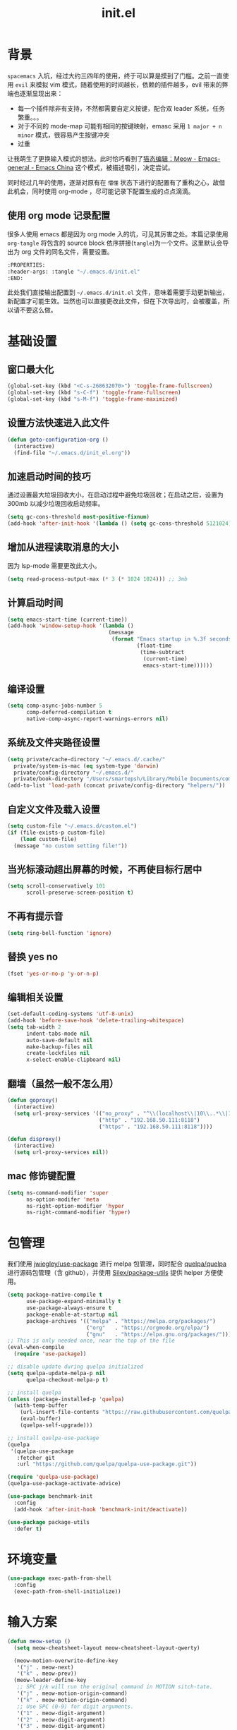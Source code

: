 :PROPERTIES:
:ID:       52F81E86-D8C4-4A74-B8C4-EE0A32CA7100
:header-args: :tangle "~/.emacs.d/init.el"
:END:
#+title: init.el

* 背景
  =spacemacs= 入坑，经过大约三四年的使用，终于可以算是摸到了门槛。之前一直使用 =evil= 来模拟 vim 模式，随着使用的时间越长，依赖的插件越多，evil 带来的弊端也逐渐显现出来：
  - 每一个插件除非有支持，不然都需要自定义按键，配合双 leader 系统，任务繁重。。。
  - 对于不同的 mode-map 可能有相同的按键映射，emasc 采用 =1 major + n minor= 模式，很容易产生按键冲突
  - 过重

  让我萌生了更换输入模式的想法。此时恰巧看到了[[https://emacs-china.org/t/meow/15679][猫态编辑：Meow - Emacs-general - Emacs China]] 这个模式，被描述吸引，决定尝试。

  同时经过几年的使用，逐渐对原有在 =懵懂= 状态下进行的配置有了重构之心，故借此机会，同时使用 org-mode ，尽可能记录下配置生成的点点滴滴。

** 使用 org mode 记录配置
   很多人使用 emacs 都是因为 org mode 入的坑，可见其厉害之处。本篇记录使用 =org-tangle= 将包含的 source block 依序拼接(=tangle=)为一个文件。这里默认会导出为 org 文件的同名文件，需要设置。

   #+begin_src emacs-lisp :tangle no
     :PROPERTIES:
     :header-args: :tangle "~/.emacs.d/init.el"
     :END:
   #+end_src

   此处我们直接输出配置到 =~/.emacs.d/init.el= 文件，意味着需要手动更新输出，新配置才可能生效。当然也可以直接更改此文件，但在下次导出时，会被覆盖，所以请不要这么做。

* 基础设置

** 窗口最大化
   #+begin_src emacs-lisp
     (global-set-key (kbd "<C-s-268632070>") 'toggle-frame-fullscreen)
     (global-set-key (kbd "s-C-f") 'toggle-frame-fullscreen)
     (global-set-key (kbd "s-M-f") 'toggle-frame-maximized)
   #+end_src

** 设置方法快速进入此文件
   #+begin_src emacs-lisp
     (defun goto-configuration-org ()
       (interactive)
       (find-file "~/.emacs.d/init_el.org"))
   #+end_src
** 加速启动时间的技巧
   通过设置最大垃圾回收大小，在启动过程中避免垃圾回收；在启动之后，设置为 300mb 以减少垃圾回收启动频率。
   #+begin_src emacs-lisp
     (setq gc-cons-threshold most-positive-fixnum)
     (add-hook 'after-init-hook '(lambda () (setq gc-cons-threshold 5121024)))
   #+end_src
** 增加从进程读取消息的大小
   因为 lsp-mode 需要更改此大小。
   #+begin_src emacs-lisp
     (setq read-process-output-max (* 3 (* 1024 1024))) ;; 3mb
   #+end_src
** 计算启动时间
 #+begin_src emacs-lisp
   (setq emacs-start-time (current-time))
   (add-hook 'window-setup-hook '(lambda ()
                                   (message
                                    (format "Emacs startup in %.3f seconds"
                                            (float-time
                                             (time-subtract
                                              (current-time)
                                              emacs-start-time))))))
 #+end_src
** 编译设置
 #+begin_src emacs-lisp
   (setq comp-async-jobs-number 5
         comp-deferred-compilation t
         native-comp-async-report-warnings-errors nil)
 #+end_src
** 系统及文件夹路径设置
 #+begin_src emacs-lisp
   (setq private/cache-directory "~/.emacs.d/.cache/"
	 private/system-is-mac (eq system-type 'darwin)
	 private/config-directory "~/.emacs.d/"
	 private/book-directory "/Users/smartepsh/Library/Mobile Documents/com~apple~CloudDocs/Books/")
   (add-to-list 'load-path (concat private/config-directory "helpers/"))
 #+end_src
** 自定义文件及载入设置
 #+begin_src emacs-lisp
   (setq custom-file "~/.emacs.d/custom.el")
   (if (file-exists-p custom-file)
       (load custom-file)
     (message "no custom setting file!"))
 #+end_src
** 当光标滚动超出屏幕的时候，不再使目标行居中
  #+begin_src emacs-lisp
    (setq scroll-conservatively 101
          scroll-preserve-screen-position t)
  #+end_src
** 不再有提示音
  #+begin_src emacs-lisp
    (setq ring-bell-function 'ignore)
  #+end_src
** 替换 yes no
   #+begin_src emacs-lisp
     (fset 'yes-or-no-p 'y-or-n-p)
   #+end_src
** 编辑相关设置
   #+begin_src emacs-lisp
     (set-default-coding-systems 'utf-8-unix)
     (add-hook 'before-save-hook 'delete-trailing-whitespace)
     (setq tab-width 2
           indent-tabs-mode nil
           auto-save-default nil
           make-backup-files nil
           create-lockfiles nil
           x-select-enable-clipboard nil)
   #+end_src
** 翻墙（虽然一般不怎么用）
   #+begin_src emacs-lisp
     (defun goproxy()
       (interactive)
       (setq url-proxy-services '(("no_proxy" . "^\\(localhost\\|10\\..*\\|192\\.168\\..*\\)")
                                  ("http" . "192.168.50.111:8118")
                                  ("https" . "192.168.50.111:8118"))))

     (defun disproxy()
       (interactive)
       (setq url-proxy-services nil))
   #+end_src
** mac 修饰键配置
   #+begin_src emacs-lisp
     (setq ns-command-modifier 'super
           ns-option-modifer 'meta
           ns-right-option-modifier 'hyper
           ns-right-command-modifier 'hyper)
   #+end_src
* 包管理
  我们使用 [[https://github.com/jwiegley/use-package][jwiegley/use-package]] 进行 melpa 包管理，同时配合 [[https://github.com/quelpa/quelpa][quelpa/quelpa]] 进行源码包管理（含 github），并使用 [[https://github.com/Silex/package-utils][Silex/package-utils]] 提供 helper 方便使用。
  #+begin_src emacs-lisp
    (setq package-native-compile t
          use-package-expand-minimally t
          use-package-always-ensure t
          package-enable-at-startup nil
          package-archives '(("melpa" . "https://melpa.org/packages/")
                             ("org"   . "https://orgmode.org/elpa/")
                             ("gnu"   . "https://elpa.gnu.org/packages/")))
    ;; This is only needed once, near the top of the file
    (eval-when-compile
      (require 'use-package))

    ;; disable update during quelpa initialized
    (setq quelpa-update-melpa-p nil
          quelpa-checkout-melpa-p t)

    ;; install quelpa
    (unless (package-installed-p 'quelpa)
      (with-temp-buffer
        (url-insert-file-contents "https://raw.githubusercontent.com/quelpa/quelpa/master/quelpa.el")
        (eval-buffer)
        (quelpa-self-upgrade)))

    ;; install quelpa-use-package
    (quelpa
     '(quelpa-use-package
       :fetcher git
       :url "https://github.com/quelpa/quelpa-use-package.git"))

    (require 'quelpa-use-package)
    (quelpa-use-package-activate-advice)

    (use-package benchmark-init
      :config
      (add-hook 'after-init-hook 'benchmark-init/deactivate))

    (use-package package-utils
      :defer t)
  #+end_src
* 环境变量
  #+begin_src emacs-lisp
    (use-package exec-path-from-shell
      :config
      (exec-path-from-shell-initialize))
  #+end_src
* 输入方案
  #+begin_src emacs-lisp
    (defun meow-setup ()
      (setq meow-cheatsheet-layout meow-cheatsheet-layout-qwerty)

      (meow-motion-overwrite-define-key
       '("j" . meow-next)
       '("k" . meow-prev))
      (meow-leader-define-key
       ;; SPC j/k will run the original command in MOTION sitch-tate.
       '("j" . meow-motion-origin-command)
       '("k" . meow-motion-origin-command)
       ;; Use SPC (0-9) for digit arguments.
       '("1" . meow-digit-argument)
       '("2" . meow-digit-argument)
       '("3" . meow-digit-argument)
       '("4" . meow-digit-argument)
       '("5" . meow-digit-argument)
       '("6" . meow-digit-argument)
       '("7" . meow-digit-argument)
       '("8" . meow-digit-argument)
       '("9" . meow-digit-argument)
       '("0" . meow-digit-argument)
       '("/" . meow-keypad-describe-key)
       '("?" . meow-cheatsheet))
      (meow-normal-define-key
       '("0" . meow-expand-0)
       '("9" . meow-expand-9)
       '("8" . meow-expand-8)
       '("7" . meow-expand-7)
       '("6" . meow-expand-6)
       '("5" . meow-expand-5)
       '("4" . meow-expand-4)
       '("3" . meow-expand-3)
       '("2" . meow-expand-2)
       '("1" . meow-expand-1)
       '("-" . negative-argument)
       '(";" . meow-reverse)
       '("," . meow-inner-of-thing)
       '("." . meow-bounds-of-thing)
       '("[" . meow-beginning-of-thing)
       '("]" . meow-end-of-thing)
       '("a" . meow-append)
       '("A" . meow-open-below)
       '("b" . meow-back-word)
       '("B" . meow-back-symbol)
       '("c" . meow-change)
       '("C" . meow-change-save)
       '("d" . meow-C-d)
       '("D" . meow-backward-delete)
       '("e" . meow-next-word)
       '("E" . meow-next-symbol)
       '("f" . meow-find)
       '("F" . meow-find-expand)
       '("<escape>" . meow-cancel)
       '("G" . meow-grab)
       '("h" . meow-left)
       '("H" . meow-left-expand)
       '("i" . meow-insert)
       '("I" . meow-open-above)
       '("j" . meow-next)
       '("J" . meow-next-expand)
       '("k" . meow-prev)
       '("K" . meow-prev-expand)
       '("l" . meow-right)
       '("L" . meow-right-expand)
       '("m" . meow-join)
       '("n" . meow-search)
       '("N" . meow-pop-search)
       '("o" . meow-block)
       '("O" . meow-block-expand)
       '("p" . meow-yank)
       '("P" . meow-yank-pop)
       '("q" . meow-quit)
       '(":" . meow-goto-line)
       '("r" . meow-replace)
       '("R" . meow-swap-grab)
       '("s" . meow-kill)
       '("t" . meow-till)
       '("T" . meow-till-expand)
       '("u" . meow-undo)
       '("U" . meow-undo-in-selection)
       '("v" . meow-visit)
       '("V" . meow-kmacro-matches)
       '("w" . meow-mark-word)
       '("W" . meow-mark-symbol)
       '("x" . meow-line)
       '("X" . meow-kmacro-lines)
       '("y" . meow-save)
       '("Y" . meow-sync-grab)
       '("z" . meow-pop-selection)
       '("Z" . meow-pop-all-selection)
       '("&" . meow-query-replace)
       '("%" . meow-query-replace-regexp)
       '("'" . repeat)
       '("\\" . quoted-insert)
       '("g" . meow-last-buffer)
       ;; customize
       '(">" . scroll-up)
       '("<" . scroll-down)
       '("C-r" . undo-redo)
       '("S" . meow-replace-save)))

    (use-package meow
      :demand t
      :init
      (setq meow-use-cursor-position-hack t
	    meow-use-enhanced-selection-effect t)
      (meow-global-mode t)
      :config
      (meow-setup)
      (add-to-list 'meow-mode-state-list '(sly-mrepl-mode . normal))
      (setq meow-expand-exclude-mode-list '()
	    meow-selection-command-fallback
	    '((meow-replace . meow-replace-char)
	      (meow-change . meow-change-char)
	      (meow-save . meow-save-char)
	      (meow-kill . meow-C-k)
	      (meow-delete . meow-C-d)
	      (meow-cancel-selection . meow-keyboard-quit)
	      (meow-pop-selection . meow-pop-grab))))
  #+end_src
* 按键管理
** 绑定
  meow 提供了一些全局的绑定方法，但基本均基于 normal state 或者 leader key ，无法根据 keymap 设置按键，故引入 general 。
  #+begin_src emacs-lisp
    (use-package general
      :config
      (general-auto-unbind-keys))
  #+end_src
** 提示
  keypad 模式由 meow 自己提供按键提示，其他提示由 which-key 提供。
  #+begin_src emacs-lisp
    (use-package which-key
      :defer t
      :init
      (add-hook 'after-init-hook 'which-key-mode))
  #+end_src
** 按键及方法显示
   [[https://github.com/lewang/command-log-mode][lewang/command-log-mode: log commands to buffer]]
   #+begin_src emacs-lisp
     (use-package command-log-mode
       :defer t
       :commands (command-log-mode))
   #+end_src

* 外观
** modeline
   #+begin_src emacs-lisp
     (use-package doom-modeline
       :init
       (add-hook 'after-init-hook (lambda ()
				    (doom-modeline-mode)
				    (column-number-mode)
				    (doom-modeline-def-modeline 'my-line
				      '(bar workspace-name modals buffer-info buffer-position)
				      '(input-method checker major-mode parrot lsp))
				    (defun setup-custom-doom-modeline ()
				      (interactive)
				      (doom-modeline-set-modeline 'my-line 'default))
				    (setup-custom-doom-modeline)))
       :config
       (setq doom-modeline-buffer-modification-icon nil
	     doom-modeline-buffer-state-icon nil
	     doom-modeline-buffer-file-name-style 'file-name))

   #+end_src
** theme
   #+begin_src emacs-lisp
     (use-package doom-themes
       :init
       (setq doom-themes-enable-bold t
	     doom-themes-enable-italic t)
       (load-theme 'doom-one t))
   #+end_src

** 关闭滚动条和工具条
   #+begin_src emacs-lisp
     (scroll-bar-mode -1)
     (tool-bar-mode -1)
   #+end_src

** 小猫咪 nyan-mode
#+begin_src emacs-lisp
  (use-package nyan-mode
    :init
    (add-hook 'after-init-hook 'nyan-mode))
#+end_src
** 彩色括号及高亮TODO
   #+begin_src emacs-lisp
     (use-package rainbow-delimiters
       :hook (prog-mode . rainbow-delimiters-mode))

     (use-package hl-todo
       :hook (prog-mode . hl-todo-mode))
   #+end_src
** posframe
   #+begin_src emacs-lisp
     (use-package posframe
       :defer t)
   #+end_src
** 不显示欢迎界面
   #+begin_src emacs-lisp
     (setq inhibit-startup-screen t)
   #+end_src
* 窗口管理
  因为 centaur tabs 有点问题，所以先禁止掉。
  快捷键设置向 item 靠拢。
   #+begin_src emacs-lisp :tangle no
     (use-package centaur-tabs
       :defer t
       :config
       (general-define-key
        "s-1" 'centaur-tabs-select-visible-tab
        "s-2" 'centaur-tabs-select-visible-tab
        "s-3" 'centaur-tabs-select-visible-tab
        "s-4" 'centaur-tabs-select-visible-tab
        "s-5" 'centaur-tabs-select-visible-tab
        "s-6" 'centaur-tabs-select-visible-tab
        "s-7" 'centaur-tabs-select-visible-tab
        "s-t" 'centaur-tabs--create-new-tab)
       (centaur-tabs-mode t)
       (setq centaur-tabs-height 20
             centaur-tabs-set-bar 'left
             centaur-tabs-close-button "x"
             centaur-tabs-set-close-button nil
             ;;centaur-tabs--buffer-show-groups t
             centaur-tabs-set-modified-marker t
             ;;centaur-tabs-label-fixed-length 10
             centaur-tabs-set-icons t))
   #+end_src

   #+begin_src emacs-lisp
     (use-package eyebrowse
       :defer t
       :init
       (add-hook 'after-init-hook 'eyebrowse-mode)
       (setq eyebrowse-keymap-prefix "")
       :config
       (general-define-key
	"H-1" 'eyebrowse-switch-to-window-config-1
	"H-2" 'eyebrowse-switch-to-window-config-2
	"H-3" 'eyebrowse-switch-to-window-config-3
	"H-4" 'eyebrowse-switch-to-window-config-4
	"H-5" 'eyebrowse-switch-to-window-config-5
	"H-6" 'eyebrowse-switch-to-window-config-6
	"H-7" 'eyebrowse-switch-to-window-config-7
	"H-8" 'eyebrowse-switch-to-window-config-8
	"H-9" 'eyebrowse-switch-to-window-config-9
	"H-`" 'eyebrowse-rename-window-config
	"H-q" 'eyebrowse-close-window-config
	"s-t" 'eyebrowse-create-window-config))

     (use-package switch-window
       :config
       (setq switch-window-auto-resize-window t
	     switch-window-minibuffer-shortcut ?z)
       (general-define-key
	"s-d" 'switch-window-then-split-right
	"s-[" 'windmove-left
	"s-]" 'windmove-right
	"s-w" 'delete-window
	"H-t" 'switch-window))
   #+end_src
* 自动 revert
  #+begin_src emacs-lisp
    (use-package autorevert
      :defer t
      :ensure nil
      :hook (after-init . global-auto-revert-mode))
  #+end_src
* 字体及输入法（中文）
  #+begin_src emacs-lisp
    (setq private/rime-directory (concat private/config-directory "rime/"))
    (setq private/offical-rime-directory "/Library/Input Methods/Squirrel.app/Contents/SharedSupport")

    (use-package cnfonts
      :defer t
      :init
      (add-hook 'after-init-hook 'cnfonts-enable)
      (setq cnfonts-use-face-font-rescale t)
      :config
      (general-define-key
       "s-=" 'cnfonts-increase-fontsize
       "s--" 'cnfonts-decrease-fontsize))

    (use-package rime
      :defer t
      :custom
      (default-input-method "rime")
      :init
      (setq rime-librime-root (concat private/rime-directory "dist/")
	    rime-show-candidate 'posframe
	    rime-posframe-style 'vertical
	    rime-show-preedit 'inline
	    rime-disable-predicates '(rime-predicate-hydra-p
				      rime-predicate-prog-in-code-p
				      rime-predicate-punctuation-after-ascii-p
				      meow-normal-mode-p))
      :config
      (global-set-key (kbd "C-SPC") 'rime-inline-ascii))
  #+end_src
* Org Mode
  算是重头戏了。。。我也是菜鸟，之前使用 evil 自定义按键，其实有些功能是很少用的。这次换为 =meow= 之后，使用原生快捷键看看效果。
** org 根路径
   真实路径在 icloud 中。
  #+begin_src emacs-lisp
    (setq org-directory  (file-truename "~/kenton-base/"))
  #+end_src
** Ebook Reader
   org-mode 用来干嘛呢？对吧？
*** epub
    #+begin_src emacs-lisp
      (use-package nov
	:defer t
	:mode ("\\.epub\\'" . nov-mode)
	:init
	(setq nov-save-place-file (concat org-directory "nov-places")))
    #+end_src
*** pdf(skim)
    #+begin_src emacs-lisp :tangle "~/.emacs.d/helpers/skim.el"
      ;;; Public Domain by Stian Haklev 2014
      ;;; heavily under construction, mostly built for my own use, but
      ;;; feel free to improve and make more general
      ;;; I keep all my academic PDFs in the same directory, and want special
      ;;; handling for them - eventually I'll check if the PDF is in that dir
      ;;; and if not, I'll insert the whole path in the org-link etc.

      ;;; based on https://github.com/houshuang/skim-emacs/blob/master/skim.el

      (require 'org-mac-link)

      (defun skim-page (&optional offset)
	(interactive)
	(when (not offset) (setq offset 1))
	(do-applescript (format "
      tell document 1 of application \"Skim\" to set a to index of current page
      tell document 1 of application \"Skim\" to go to page (a + %d)
      a" offset)))

      (defun skim-page-absolute (offset)
	(interactive)
	(do-applescript (format "
      tell document 1 of application \"Skim\" to set a to index of current page
      tell document 1 of application \"Skim\" to go to page %d
      a" offset)))

      (defun skim-goto (page)
	(interactive "nPDF Page: ")
	(skim-page-absolute page))
      ;; (defun skim-get-highlights ()
      ;;   (interactive)
      ;;   (insert (do-applescript "
      ;; tell application \"Skim\"
      ;; 	set pageNotes to notes of page 3 of document 1
      ;; 	set out to \"\"
      ;; 	repeat with i in pageNotes
      ;; 		set txt to get text of i
      ;; 		set out to out & txt & \"\n\n\"
      ;; 	end repeat
      ;; end tell
      ;; out")))

      (defun skim-current-page ()
	(interactive)
	(skim-page 0))

      (defun skim-current-file ()
	(interactive)
	(do-applescript "tell document 1 of application \"Skim\" to set a to name
      a"))

      (defun skim-next-page ()
	(interactive)
	(skim-page 1))

      (defun skim-prev-page ()
	(interactive)
	(skim-page -1))

      (defun skim-kill-other-windows ()
	(interactive)
	(do-applescript "
      tell application \"Skim\"
	      set mainID to id of front window
	      -- insert your code
	      close (every window whose id ≠ mainID)
      end tell"))

      (defun open-link-in-skim ()
	(interactive)
	(let ((link (org-element-context)))
	  (if (string-equal (org-element-property :type link) "skim")
	      (progn
		(org-mac-skim-open (org-element-property :path link))
		(skim-kill-other-windows)
		(sleep-for 0 100)
		(do-applescript "tell application \"Emacs\" to activate"))
	    (message "It's not a skim link !!!"))))


      (defun skim-insert-book-link ()
	(interactive)
	(insert (skim-book-link)))

      (defun skim-insert-page-link ()
	(interactive)
	(insert (skim-page-link-without-book-name)))

      (defun skim-book-link ()
	"get book link into org with page 1 and description don't contain page number"
	(let* ((link-and-descr (as-get-skim-page-link))
	       (split-link (split-string link-and-descr "::split::"))
	       (link (car split-link))
	       (description (cadr split-link))
	       (book-link (concat (link-to-book link) "::1"))
	       (book-name (book-name description))
	       (org-link))
	  (when (not (string= link ""))
	    (setq org-link (org-link-make-string book-link book-name)))
	  (kill-new org-link)
	  org-link))

      (defun skim-page-link-without-book-name ()
	"only get page link with page number as description (without book name)"
	(let* ((link-and-descr (as-get-skim-page-link))
	       (split-link (split-string link-and-descr "::split::"))
	       (link (car split-link))
	       (description (cadr split-link))
	       (page-number (concat "p." (page-number description)))
	       (org-link))
	  (when (not (string= link ""))
	    (setq org-link (org-link-make-string link page-number)))
	  (kill-new org-link)
	  org-link))

      (defun link-to-book (link)
	(s-join "" (reverse (cdr (reverse (split-string link "::"))))))

      (defun page-number (description)
	(car (reverse (split-string description ", p\\."))))

      (defun book-name (description)
	(s-join "" (reverse (cdr (reverse (split-string description ", p\\."))))))

      (provide 'skim)
    #+end_src
*** DONE 设置翻页快捷键
    - State "DONE"       from "TODO"       [2021-11-14 Sun 21:55]
    检测当前是否有 nov buffer ，如果有，则执行 nov 翻页，否则执行 skim 翻页。
    #+begin_src emacs-lisp
      (require 'skim)

      (defun nov-buffer-in-current ()
	(cl-find-if
	 (lambda (window)
	   (with-current-buffer (window-buffer window) (eq major-mode 'nov-mode)))
	 (window-list)))

      (defun reader/scroll-up (arg)
	(interactive "P")
	(let ((nov-window (nov-buffer-in-current))
	      (current-window (get-buffer-window)))
	  (if nov-window
	      (progn
		(select-window nov-window)
		(nov-scroll-up arg)
		(select-window current-window))
	    (skim-next-page))))

      (defun reader/scroll-down (arg)
	(interactive "P")
	(let ((nov-window (nov-buffer-in-current))
	      (current-window (get-buffer-window)))
	  (if nov-window
	      (progn
		(select-window nov-window)
		(nov-scroll-down arg)
		(select-window current-window))
	    (skim-prev-page))))

      (defun reader/goto-pdf-first-page-or-nov-toc ()
	(interactive)
	(let ((nov-window (nov-buffer-in-current))
	      (current-window (get-buffer-window)))
	  (if nov-window
	      (progn
		(select-window nov-window)
		(nov-goto-toc)
		(select-window current-window))
	    (skim-goto 1))))

    #+end_src
** Helpers
*** tab 循环展开图片
    #+begin_src emacs-lisp
      ;;; Only display inline images under current subtree.
      (defun org-display-subtree-inline-images (&optional state)
	"Toggle the display of inline images under current subtree.
      INCLUDE-LINKED is passed to `org-display-inline-images'."
	(interactive)
	(save-excursion
	  (save-restriction
	    (org-narrow-to-subtree)
	    (let* ((beg (point-min))
		   (end (point-max))
		   (image-overlays (cl-intersection
				    org-inline-image-overlays
				    (overlays-in beg end)))
		   (display-inline-images-local
		    (lambda ()
		      (org-display-inline-images t t beg end)
		      (setq image-overlays (cl-intersection
					    org-inline-image-overlays
					    (overlays-in beg end)))
		      (if (and (org-called-interactively-p) image-overlays)
			  (message "%d images displayed inline"
				   (length image-overlays)))))
		   (hide-inline-images-local
		    (lambda ()
		      (org-remove-inline-images)
		      (message "Inline image display turned off"))))
	      (if state
		  (pcase state
		    ('subtree
		     (funcall display-inline-images-local))
		    ('folded
		     (funcall hide-inline-images-local)))
		(if image-overlays
		    (funcall display-inline-images-local)
		  (funcall hide-inline-images-local)))))))
    #+end_src

*** 循环展开 properties
    #+begin_src emacs-lisp
      (defun org-hide-properties ()
	"Hide all org-mode headline property drawers in buffer. Could be slow if it has a lot of overlays."
	(interactive)
	(save-excursion
	  (goto-char (point-min))
	  (while (re-search-forward
		  "^ *:properties:\n\\( *:.+?:.*\n\\)+ *:end:\n" nil t)
	    (let ((ov_this (make-overlay (match-beginning 0) (match-end 0))))
	      (overlay-put ov_this 'display "")
	      (overlay-put ov_this 'hidden-prop-drawer t))))
	(put 'org-toggle-properties-hide-state 'state 'hidden))

      (defun org-show-properties ()
	"Show all org-mode property drawers hidden by org-hide-properties."
	(interactive)
	(remove-overlays (point-min) (point-max) 'hidden-prop-drawer t)
	(put 'org-toggle-properties-hide-state 'state 'shown))

      (defun org-toggle-properties ()
	"Toggle visibility of property drawers."
	(interactive)
	(if (eq (get 'org-toggle-properties-hide-state 'state) 'hidden)
	    (org-show-properties)
	  (org-hide-properties)))
    #+end_src

*** mac 通知
依赖于终端软件 =terminal-notifier= 。
#+begin_src emacs-lisp
  (defun notify-osx (title message)
  (call-process "terminal-notifier"
                nil 0 nil
                "-group" "Emacs"
                "-title" title
                "-sender" "org.gnu.Emacs"
                "-mesage" message
                "-activate" "org.gnu.Emacs"))
#+end_src
** 本体
   #+begin_src emacs-lisp
     (use-package org
       :ensure org-plus-contrib
       ;; :ensure-system-package terminal-notifier
       :pin org
       :defer t
       :init
       (org-babel-do-load-languages
	'org-babel-load-languages
	'((emacs-lisp . t)
	  (elixir . t)
	  (org . t)
	  (haskell . t)
	  (lisp . t)))
       ;;(R . t)))
       :config
     ;;; auto display inline images on Org TAB cycle expand headlines.
       ;; (add-hook 'org-mode-hook 'scimax-src-keymap-mode)
       (add-hook 'org-cycle-hook #'org-display-subtree-inline-images)
       (setq org-todo-keywords '((sequence "TODO(t/!)" "WAIT(w/!)" "|" "DONE(d/!)" "DELEGATED(g@)" "CANCELED(c@)"))
	     ;; org-default-notes-file org-agenda-file
	     org-archive-location (concat org-directory "Archived/" "%s_archive::")
	     org-id-locations-file (concat org-directory ".org-id-locations")
	     org-log-done nil
	     ;; (nconc org-modules '(org-id))
	     ;; org-refile-targets '((org-agenda-files :maxlevel . 2))
	     org-refile-use-outline-path 'file
	     org-outline-path-complete-in-steps nil
	     org-refile-allow-creating-parent-nodes 'confirm
	     org-refile-use-cache t
	     org-startup-truncated nil
	     org-confirm-babel-evaluate nil
	     org-M-RET-may-split-line '((headline . nil) (item . nil) (default . t)))
       ;; refresh cache when emacs idle 5 mins
       (run-with-idle-timer 300 t (lambda ()
				    (org-refile-cache-clear)
				    ;; (org-refile-get-targets)
				    (org-roam-db-sync))))
   #+end_src
** 美观
   有时候反而觉得原始状态挺好看。。。而且这个插件极度影响性能。。。所以先禁止掉。
   #+begin_src emacs-lisp :tangle no
     (use-package org-bullets
       :hook (org-mode . org-bullets-mode))
   #+end_src
** DONE Org-ref
   - State "DONE"       from "TODO"       [2021-11-14 日 19:42]
     查阅相关资料后，对于我这种没有知识整理，文档输出的人废物来说，无用。。。
   #+begin_src emacs-lisp :tangle no
     (setq bib-file (concat org-directory "references.bib"))
     (use-package org-ref
       :after org
       :init
       (setq reftex-default-bibliography `(,bib-file)
	     org-ref-bibliography-notes (concat org-directory "ref-notes.org")
	     org-ref-default-bibliography `(,bib-file)
	     org-ref-pdf-directory private/book-directory
	     calibredb-ref-default-bibliography bib-file
	     org-ref-get-pdf-filename-function 'org-ref-get-mendeley-filename))
     ;; org-ref-completion-library 'org-ref-ivy-cite-completion))
     (use-package ivy-bibtex
       :defer t
       :init
       (setq bibtex-completion-bibliography `(,bib-file)))
   #+end_src
** Agenda
   #+begin_src emacs-lisp
     (defun org-refresh-agenda-files ()
       (interactive)
       (setq org-agenda-files (directory-files (concat org-directory "journal/") t ".org")))
     (use-package org-agenda
       :ensure org-plus-contrib
       :commands (org-agenda-list
		  org-agenda
		  org-agenda-to-appt)
       :init
       (org-refresh-agenda-files))
   #+end_src
** Bookmark
   使用 org 文件做了一个收藏夹。
   #+begin_src emacs-lisp
     (setq private/bookmark-file (concat org-directory "bookmarks.org"))
     (defun open-bookmarks ()
       (interactive)
       (if (buffer-live-p "bookmarks.org")
	   (pop-to-buffer "bookmarks.org")
	 (find-file private/bookmark-file)))
   #+end_src
** Org-roam
   #+begin_src emacs-lisp
     (use-package org-roam
       :init
       (add-hook 'after-init-hook 'org-roam-setup)
       (setq org-roam-v2-ack t
	     org-roam-directory org-directory
	     org-roam-db-gc-threshold most-positive-fixnum
	     org-roam-db-location (concat org-directory "org-roam.db")
	     org-roam-dailies-directory "journal/")

       (require 'org-roam-protocol)
       :config
       (setq org-roam-node-display-template "${hierarchy:*}
     ${tags:20}")
       (setq org-roam-completion-everywhere t)
       (setq org-roam-completion-system 'ivy)
       (setq org-roam-capture-ref-templates
	     '(("b" "Bookmark" plain "%?\n*** ${title}\n:PROPERTIES:\n:ID: %(org-id-new)\n:ROAM_REFS: ${ref}\n:ROAM_EXCLUDE: t\n:END:" :if-new (file+olp "%(symbol-value 'bookmark-file)" ("Uncategorized")) :immediate-finish t :unnarrowed t :empty-lines-after 1))) ;;
       (setq org-roam-dailies-capture-templates
	     '(("d" "dailies" entry "* %<%R> %?" :target (file+head "%<%Y%m%d-%W>.org" "#+title: %<%Y-%m-%d>\n"))))
       ;; must after use-package org-roam
       (cl-defmethod org-roam-node-filetitle ((node org-roam-node))
	 "Return the file TITLE for the node."
	 (org-roam-get-keyword "TITLE" (org-roam-node-file node)))
       (cl-defmethod org-roam-node-hierarchy ((node org-roam-node))
	 "Return the hierarchy for the node."
	 (let ((title (org-roam-node-title node))
	       (olp (org-roam-node-olp node))
	       (level (org-roam-node-level node))
	       (filetitle (org-roam-node-filetitle node)))
	   (concat
	    (if (> level 0) (concat filetitle " > "))
	    (if (> level 1) (concat (string-join olp " > ") " > "))
	    title))
	 ))
   #+end_src
** Org-capture
   #+begin_src emacs-lisp
     (use-package org-capture
       :after org
       :ensure org-plus-contrib)

     (use-package org-mac-link
       :defer t
       :ensure org-plus-contrib
       :commands (org-mac-skim-insert-page
		  org-mac-safari-insert-frontmost-url
		  org-mac-finder-insert-selected))
   #+end_src
** Org-clock
   #+begin_src emacs-lisp
     (use-package org-clock
       :after org
       :ensure org-plus-contrib
       :config
       (setq org-clock-clocked-in-display nil
	     org-clock-mode-line-total 'current))
   #+end_src
** Org-babel
*** elixir
    #+begin_src emacs-lisp
      (use-package ob-elixir :after org)
    #+end_src
** Org-pomodoro
   番茄钟。但暂不使用。
   #+begin_src emacs-lisp :tangle no
     (use-package org-pomodoro
       :commands org-pomodoro
       :config
       (add-hook 'org-pomodoro-finished-hook
		 (lambda()
		   (notify-osx "Pomodoro completed!" "Time for a break.")))
       (add-hook 'org-pomodoro-break-finished-hook
		 (lambda()
		   (notify-osx "Pomodoro Short Break Finished!" "Ready for Another?")))
       (add-hook 'org-pomodoro-long-break-finished-hook
		 (lambda()
		   (notify-osx "Pomodoro Long Break Finished!" "Ready for Another?")))
       (add-hook 'org-pomodoro-killed-hook
		 (lambda()
		   (notify-osx "Pomodoro Killed!" "One does not simply kill a pomodoro!"))))
   #+end_src
** Org-protocol
   #+begin_src emacs-lisp
     (use-package org-protocol
  :after org
  :ensure org-plus-contrib)
   #+end_src
**
** Org-download
   #+begin_src emacs-lisp
     (use-package org-download
       :after org
       :config
       (setq org-download-method 'directory
	     org-image-actual-width nil
	     org-download-screenshot-method "screencapture -i %s"
	     org-download-display-inline-images 'posframe
	     ;; disable DOWNLOAD link
	     org-download-annotate-function (lambda (_link) "")
	     org-download-image-attr-list '("#+ATTR_HTML: :width 70% :align center"))
       (setq-default org-download-image-dir (concat org-directory "images/")))
   #+end_src
** Toc-org
   #+begin_src emacs-lisp
     (use-package toc-org
       :init
       (add-hook 'org-mode-hook 'toc-org-mode))
   #+end_src
** Org-media-note
   #+begin_src emacs-lisp
     (use-package org-media-note
       :hook (org-mode .  org-media-note-mode)
       :quelpa (org-media-note :fetcher github :repo "yuchen-lea/org-media-note" :branch "master")
       :config
       (require 'org-attach)
       (setq org-media-note-screenshot-image-dir (concat org-directory "images/org-media/")))
   #+end_src
** KeyBindings
   整体规划 org-mode 的按键。涉及到默认按键更改、全局按键、org-mode 按键。
   #+begin_src emacs-lisp
     (general-define-key
      :keymaps 'org-mode-map
      "C-c C-r" nil
      "C-c r" 'org-reveal
      "C-s-4" 'org-download-screenshot
      "H-v" 'org-media-note-hydra/body)

     (general-define-key
      :prefix "C-c C-r"
      "C-d" '(:ignore t :which-key "org-dailies")
      "C-d t" 'org-roam-dailies-goto-today
      "C-d d" 'org-roam-dailies-goto-date
      "C-d p" 'org-roam-dailies-goto-previous-note
      "C-d n" 'org-roam-dailies-goto-next-note
      "f" 'org-roam-node-find)

     (general-define-key
      :prefix "H-i"
      :keymaps 'org-mode-map
      "r" 'org-mac-skim-insert-page ;; skim
      "s"  'org-mac-safari-insert-frontmost-url ;; internet
      "f"  'org-mac-finder-insert-selected ;; finder
      "i" 'org-store-link)

     (general-define-key
      :keymaps 'org-mode-map
      "M-o" 'reader/goto-pdf-first-page-or-nov-toc
      "M-n" 'reader/scroll-up
      "M-p" 'reader/scroll-down)

     (general-define-key
      :keymaps 'nov-mode-map
      "M-n" 'nov-scroll-up
      "M-p" 'nov-scroll-down)

     (general-define-key
      :keymaps 'org-mode-map
      :prefix "C-c C-r"
      "r" 'org-roam-buffer-toggle
      "C-i" 'org-roam-node-insert
      "g" 'org-roam-graph
      "i" '(:ignore t :which-key "add property")
      "i a" 'org-roam-alias-add
      "i r" 'org-roam-ref-add
      "i t" 'org-roam-tag-add
      "d" '(:ignore t :which-key "remove property")
      "d a" 'org-roam-alias-remove
      "d r" 'org-roam-ref-remove
      "d t" 'org-roam-tag-remove)

     (general-define-key
      :keymaps 'org-roam-mode-map
      [mouse-1] 'org-roam-visit-thing)
   #+end_src
* Ivy
  =ivy-rich= 经过几天试用，发现并不太方便，暂时关闭。
  #+begin_src emacs-lisp :tangle no
    (use-package ivy-rich
      :hook (all-the-icons-ivy-rich-mode . ivy-rich-mode)
      :init
      (setq ivy-virtual-abbreviate 'full
	    ivy-rich-switch-buffer-align-virtual-buffer t)
      (add-hook 'ivy-rich-mode-hook (lambda ()
				      ;; 因为文件在 project 中的路径较深，所以简化 counsel-projectile-find-file 的排版，仅显示图标、文件路径及文件大小
				      (ivy-rich-set-columns
				       'counsel-projectile-find-file
				       '((all-the-icons-ivy-rich-file-icon)
					 (counsel-projectile-find-file-transformer (:width 0.5))
					 (all-the-icons-ivy-rich-project-file-size (:width 0.1 :face all-the-icons-ivy-rich-size-face))))
				      ))
      :config
      (setcdr (assq t ivy-format-functions-alist) 'ivy-format-function-line))
    (use-package all-the-icons-ivy-rich
      :after counsel-projectile
      :init
      (add-hook 'after-init-hook 'all-the-icons-ivy-rich-mode))

  #+end_src

  #+begin_src emacs-lisp
    (use-package ivy
      :defer t
      :init
      (add-hook 'after-init-hook 'ivy-mode)
      (setq ivy-use-virtual-buffers t
	    enable-recursive-minibuffers t)
      :general
      (general-define-key
       :keymaps 'ivy-minibuffer-map
       [escape] 'minibuffer-keyboard-quit
       "C-<return>" 'ivy-immediate-done)
      :config
      (meow-leader-define-key
       '("/" . counsel-rg)))

    (use-package swiper
      :defer t
      :commands (swiper)
      :init
      (general-define-key
       "C-s" 'counsel-grep-or-swiper))

    (use-package counsel
      :hook (ivy-mode . counsel-mode)
      :config
      (meow-leader-define-key
       '("ff" . counsel-find-file)
       '("fb" . counsel-switch-buffer)
       '("fr" . counsel-buffer-or-recentf)))

    (use-package all-the-icons-ivy
      :init (add-hook 'after-init-hook 'all-the-icons-ivy-setup))

    (use-package wgrep
      :after ivy
      :config
      (setq wgrep-auto-save-buffer t))
  #+end_src
* Restart Emacs
  由于暂时采用 server client 启动方式，故不再需要 restart emacs 。
    #+begin_src emacs-lisp :tangle no
      (use-package restart-emacs
        :defer t
        :commands (restart-emacs))
  #+end_src
* calibredb
    #+begin_src emacs-lisp
      (use-package calibredb
	:defer t
	:quelpa (calibredb :fetcher github :repo "chenyanming/calibredb.el" :branch "develop")
	:commands (calibredb)
	:config
	(setq calibredb-size-show t
	      ;;calibredb-format-all-the-icons t
	      calibredb-id-width 4
	      calibredb-title-width 40
	      calibredb-date-width 0
	      calibredb-root-dir private/book-directory
	      calibredb-db-dir (expand-file-name "metadata.db" calibredb-root-dir)
	      calibredb-library-alist '(private/book-directory)))
  #+end_src
* 剪贴板
  #+begin_src emacs-lisp
    (use-package simpleclip
      :init
      (simpleclip-mode t))
  #+end_src
* 使用 Server Client 方式启动 emacs
** 开机启动
   新建 plist 文件如下，然后使用 =launchctl start gnu.emacs.daemon= 激活。
   #+begin_src xml :tangle no
     <!-- save in ~/Library/LaunchAgents/gnu.emacs.daemon.plist-->
     <?xml version="1.0" encoding="UTF-8"?>
        <!DOCTYPE plist PUBLIC "-//Apple//DTD PLIST 1.0//EN"
            "http://www.apple.com/DTDs/PropertyList-1.0.dtd">
         <plist version="1.0">
          <dict>
            <key>Label</key>
            <string>gnu.emacs.daemon</string>
            <key>ProgramArguments</key>
            <array>
              <string>/usr/local/bin/emacs</string>
              <string>--daemon=kenton</string>
            </array>
           <key>RunAtLoad</key>
           <true/>
           <key>ServiceDescription</key>
           <string>Gnu Emacs Daemon</string>
          </dict>
        </plist>
   #+end_src
** 启动 frame
   使用 alfred workflow ，通过执行脚本的方式启动 frame 。注意，这个 frame 并没有初始化的时间。
   #+begin_src shell :tangle no
     /usr/local/bin/emacsclient --socket-name=kenton --no-wait -c
   #+end_src
** 关闭 frame
   这里有一个问题，默认的 =s-q= 快捷键是关闭 emacs ，这个行为会关闭 server ，影响我们这里的机制，所以需要重新定义。
   #+begin_src emacs-lisp
     (general-define-key
      "s-q" 'delete-frame)
   #+end_src
* 自动补全
  =smartparens= 暂时没有找到如何更改包裹，只找到另一个插件[[https://github.com/cute-jumper/embrace.el][embrace]] ，但暂时先不考虑。
  可以开始考虑 embrace 了。。。
  #+begin_src emacs-lisp
    (use-package company
      :defer t
      :init
      (add-hook 'after-init-hook 'global-company-mode)
      (setq company-idle-delay 0.3
	    company-require-match 'never
	    company-tooltip-align-annotations t
	    company-dabbrev-downcase nil
	    company-dabbrev-ignore-case nil
	    company-minimum-prefix-length 1)
      (setq company-backend
	    '(company-keywords
	      company-elisp
	      company-files
	      company-capf
	      company-yasnippet
	      company-dabbrev-code
	      company-dabbrev))
      :general
      (general-define-key
       :keymaps 'company-active-map
       "<tab>" 'company-complete-selection
       "<RET>" nil
       "<return>" nil
       "C-w" nil
       "C-n" 'company-select-next
       "C-p" 'company-select-previous))

    (use-package smartparens
      :hook (prog-mode . smartparens-mode)
      :hook (org-mode . smartparens-mode))

    (use-package embrace
      :defer t
      :commands (embrace-add embrace-delete embrace-change embrace-commander)
      :config
      (meow-leader-define-key
       '("sc" . embrace-change)
       '("sd" . embrace-delete)
       '("ss" . embrace-add)))

    (use-package yasnippet
      :defer t
      :hook (prog-mode . yas-minor-mode)
      :hook (org-mode . yas-minor-mode))

    (use-package yasnippet-snippets
      :defer t
      :hook (yas-minor-mode . yas-reload-all))
  #+end_src
* prescient
  #+begin_src emacs-lisp
    (use-package prescient
      :after (ivy company)
      :config
      (setq prescient-filter-method 'regexp))

    (use-package ivy-prescient
      :after (prescient counsel)
      :hook (ivy-mode . ivy-prescient-mode)
      :config
      (setq ivy-prescient-retain-classic-highlighting t))

    (use-package company-prescient
      :after prescient
      :hook (company-mode . company-prescient-mode))

  #+end_src
* navigation
  #+begin_src emacs-lisp
    (use-package avy
      :commands (avy-goto-char-2 avy-goto-line)
      :init
      (meow-leader-define-key
       '("fc" . avy-goto-char-2)
       '("fl" . avy-goto-line))
      :config
      (setq avy-all-windows nil
            avy-background t))
  #+end_src
* Projectile
  #+begin_src emacs-lisp
    (use-package projectile
      :init
      (add-hook 'after-init-hook 'projectile-mode)
      (setq project-cache-file "~/.emacs.d/projectile.cache"
	    project-know-projects-file "~/.emacs.d/projectile-bookmarks.eld"
	    projectile-project-search-path '("~/kenton/")
	    projectile-completion-system 'ivy)
      :config
      (projectile-discover-projects-in-search-path))
    (use-package counsel-projectile
      :init
      (add-hook 'after-init-hook 'counsel-projectile-mode)
      (meow-leader-define-key
       '("pf" . counsel-projectile-find-file)
       '("pl" . counsel-projectile-switch-project)))
  #+end_src
* Magit
  #+begin_src emacs-lisp
	    (use-package magit
	      :commands (magit-status magit-blame)
	      :init
	      (general-define-key
	       "C-M-s" 'magit-status
	       "C-M-b" 'magit-blame)
	      :config
	      (general-define-key
	       :keymaps 'magit-mode-map
	       "s-<return>" 'magit-diff-visit-file-other-window
	       "C-c C-k" 'magit-discard
	       "x" 'meow-line))
  #+end_src
* Programming Language
** Elixir
   虽说是主力语言，但配置并不算多。
   #+begin_src emacs-lisp
     (use-package elixir-mode
       :defer t
       :config
       (add-hook 'elixir-mode-hook
		 (lambda() (add-hook 'before-save-hook 'elixir-format nil t)))

       (defun +reset-mixfmt-args ()
	 (let* ((formatter-directory (locate-dominating-file default-directory ".formatter.exs"))
		(formatter-file (concat formatter-directory ".formatter.exs")))
	   (if formatter-directory
	       (setq elixir-format-arguments (list "--dot-formatter" formatter-file))
	     (setq elixir-format-arguments nil))))

       (add-hook 'elixir-format-hook #'+reset-mixfmt-args))

     (use-package exunit
       :defer t
       :after elixir-mode
       :config
       :commands (exunit-verify-all
		  exunit-verify
		  exunit-verify-all-in-umbrella
		  exunit-verify-single
		  exunit-rerun
		  exunit-toggle-file-and-test)
       :general
       (general-define-key
	:keymaps 'elixir-mode-map
	:keymaps 'exunit-compilation-mode-map
	"C-c C-t a" 'exunit-verify-all
	"C-c C-t t" 'exunit-verify-single
	"C-c C-t b" 'exunit-verify
	"C-c C-t r" 'exunit-rerun
	"C-c C-t f" 'exunit-toggle-file-and-test
	))
   #+end_src
** Haskell
   感觉函数式编程绕不开 Haskell ，所以尝试下。
   #+begin_src emacs-lisp
     (use-package haskell-mode
       :defer t
       :init
       (add-hook 'haskell-mode-hook 'lsp)
       (add-hook 'haskell-literate-mode-hook 'lsp)
       :config
       (setq haskell-process-type 'stack-ghci))

     (use-package lsp-haskell
       :defer t)
   #+end_src
** Common Lisp
   #+begin_src emacs-lisp
     (use-package sly
       :defer t
       :init
       (setq inferior-lisp-program "/Users/smartepsh/.asdf/shims/sbcl"
	     org-babel-lisp-eval-fn 'sly-eval))
   #+end_src
* LSP
  尝试使用 lsp-mode ，之前使用的是 nox ，但见其许久未更新，考虑切换。
  #+begin_src emacs-lisp
	(use-package lsp-mode
	  :defer t
	  :init
	  (setq lsp-keymap-prefix "s-l")
	  (add-to-list 'exec-path (concat private/config-directory "elixir-ls"))
	  :hook (elixir-mode . lsp)
	  :hook (lsp-mode . lsp-enable-which-key-integration)
	  :config
	  (setq lsp-headerline-breadcrumb-enable nil
		lsp-file-watch-threshold 2000)
	  (meow-leader-define-key
	   '("." . lsp-find-definition)
	   '("," . xref-pop-marker-stack))
	  (add-to-list 'lsp-file-watch-ignored-directories "[/\\\\]\\.elixir_ls\\'")
	  (add-to-list 'lsp-file-watch-ignored-directories "[/\\\\]\\deps\\'"))

	(use-package lsp-ivy :commands lsp-ivy-workspace-symbol)
	;;(use-package lsp-treemacs :commands lsp-treemacs-errors-list)
  #+end_src
* FlySpell 拼写错误检查
  在 [[https://www.emacswiki.org/emacs/FlySpell][我的Wiki： Fly Spell]] 找到了自建词典的使用方法，见 =flyspell-learn-work-at-point= 方法。该方法会将收录的新词保存在 =~/.hunspell_en_US= 文件内，我会将该文件链接到 =.emacs.d= 项目中，方便同步。
  #+begin_src emacs-lisp
    (use-package flyspell
      :ensure-system-package hunspell
      :hook (text-mode . flyspell-mode)
      :hook (prog-mode . flyspell-prog-mode)
      :init
      (setenv "LANG" "en_US")
      (setq flyspell-issue-welcome-flag nil)
      :config
      (setq ispell-program-name (executable-find "hunspell")
	    ispell-dictionary "en_US"
	    ispell-local-dictionary-alist '(("en_US" "[[:alpha:]]" "[^[:alpha:]]" "[']" nil ("-d" "en_US") nil utf-8)))
      (global-set-key (kbd "C-c s") 'flyspell-learn-word-at-point)

      (defun flyspell-learn-word-at-point ()
	"Takes the highlighted word at point -- nominally a misspelling -- and inserts it into the personal/private dictionary, such that it is known and recognized as a valid word in the future."
	(interactive)
	(let ((current-location (point))
	      (word (flyspell-get-word)))
	  (when (consp word)
	    (flyspell-do-correct
	     'save nil
	     (car word)
	     current-location
	     (cadr word)
	     (caddr word)
	     current-location)))))

    (use-package flyspell-correct-ivy
      :after flyspell-correct)

    (use-package flyspell-correct
      :commands (flyspell-correct-wrapper)
      :init
      (setq flyspell-correct-interface 'flyspell-correct-ivy)
      :general
      (general-define-key
       :keymaps 'flyspell-mode-map
       "C-;" 'flyspell-correct-wrapper
       "C-," nil
       "C-'" 'flyspell-learn-word-at-point))
  #+end_src
* 资源管理器
  使用默认的 dired 足矣。
  #+begin_src emacs-lisp
    (use-package dired
      :ensure nil
      :ensure-system-package (gls . coreutils)
      :commands (dired-jump dired-jump-other-window)
      :init
      (setq dired-dwim-target t
	    dired-listing-switches "-alh"
	    insert-directory-program "gls"
	    dired-use-ls-dired t)
      :config
      (meow-leader-define-key
       '("fd" . dired-jump)
       '("fD" . dired-jump-other-window)))
  #+end_src
* 错误检查
  lsp-mode 推荐使用 flycheck ，那我们尝试简单配置一下。使用 posframe 显示信息。
  #+begin_src emacs-lisp
    (use-package flycheck
      :defer t
      :init
      (add-hook 'prog-mode-hook 'flycheck-mode)
      (add-hook 'flycheck-mode-hook 'flycheck-posframe-mode))

    (use-package flycheck-posframe
      :after flycheck)
  #+end_src
* 注释
  #+begin_src emacs-lisp
    (use-package evil-nerd-commenter
      :defer t
      :commands (evilnc-comment-or-uncomment-lines)
      :config
      (general-define-key
       "C-M-c" 'evilnc-comment-or-uncomment-lines))
  #+end_src

